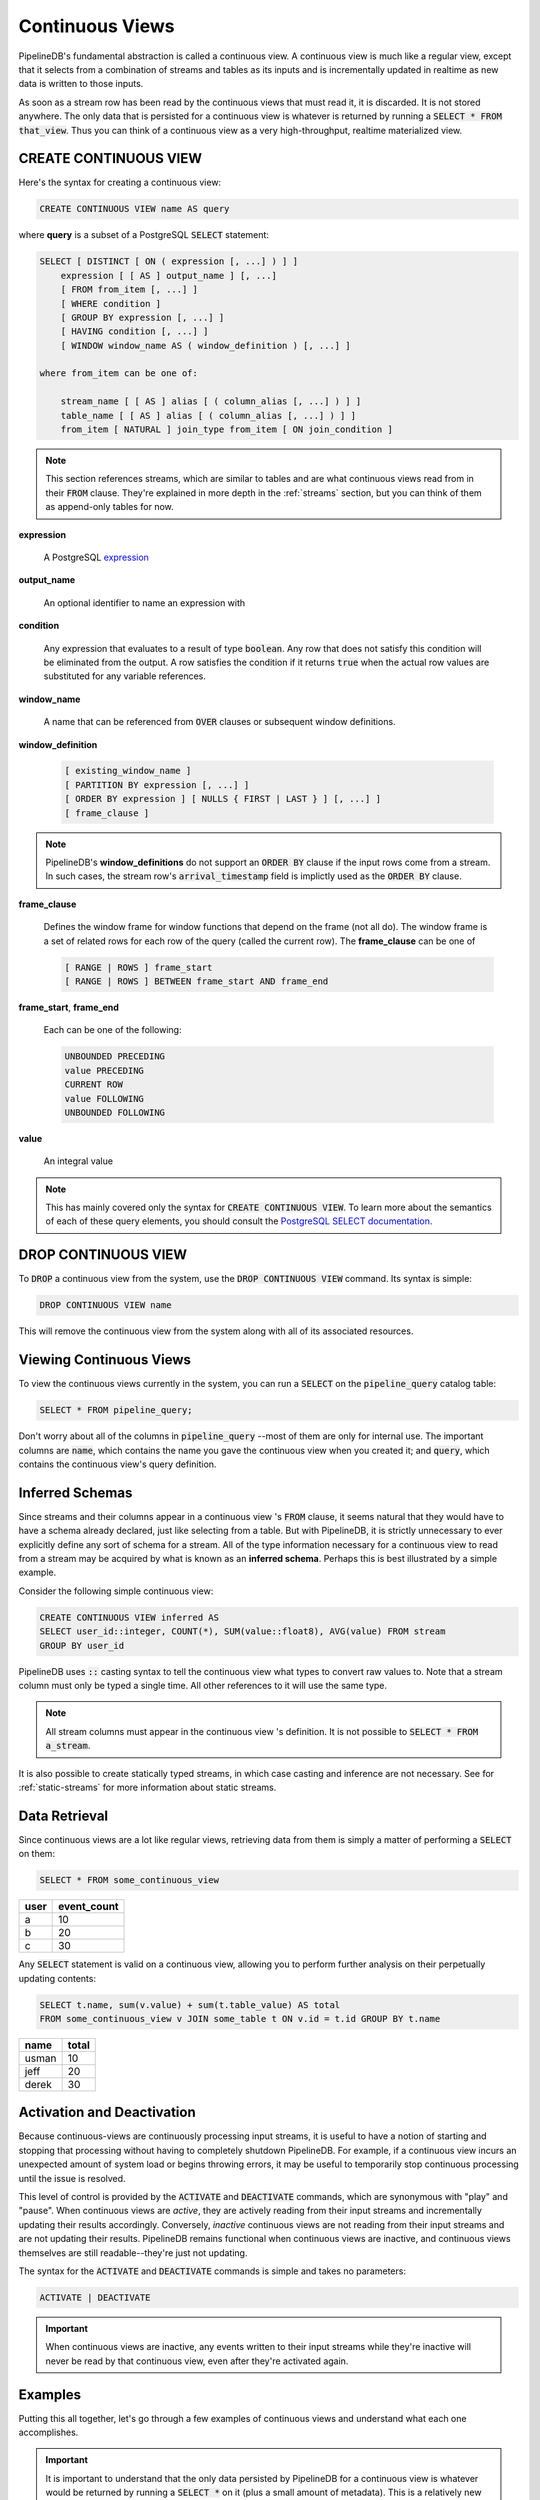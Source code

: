 .. _continuous-views:

Continuous Views
=================

PipelineDB's fundamental abstraction is called a continuous view. A continuous view is much like a regular view, except that it selects from a combination of streams and tables as its inputs and is incrementally updated in realtime as new data is written to those inputs.

As soon as a stream row has been read by the continuous views that must read it, it is discarded. It is not stored anywhere. The only data that is persisted for a continuous view is whatever is returned by running a :code:`SELECT * FROM that_view`. Thus you can think of a continuous view as a very high-throughput, realtime materialized view.

CREATE CONTINUOUS VIEW
---------------------------

Here's the syntax for creating a continuous view:

.. code-block:: sql

	CREATE CONTINUOUS VIEW name AS query

where **query** is a subset of a PostgreSQL :code:`SELECT` statement:

.. code-block:: sql

  SELECT [ DISTINCT [ ON ( expression [, ...] ) ] ]
      expression [ [ AS ] output_name ] [, ...]
      [ FROM from_item [, ...] ]
      [ WHERE condition ]
      [ GROUP BY expression [, ...] ]
      [ HAVING condition [, ...] ]
      [ WINDOW window_name AS ( window_definition ) [, ...] ]

  where from_item can be one of:

      stream_name [ [ AS ] alias [ ( column_alias [, ...] ) ] ]
      table_name [ [ AS ] alias [ ( column_alias [, ...] ) ] ]
      from_item [ NATURAL ] join_type from_item [ ON join_condition ]

.. note:: This section references streams, which are similar to tables and are what continuous views read from in their :code:`FROM` clause. They're explained in more depth in the :ref:`streams` section, but you can think of them as append-only tables for now.

**expression**

  A PostgreSQL expression_

.. _expression: http://www.postgresql.org/docs/9.4/static/sql-expressions.html

**output_name**

  An optional identifier to name an expression with

**condition**

  Any expression that evaluates to a result of type :code:`boolean`. Any row that does not satisfy this condition will be eliminated from the output. A row satisfies the condition if it returns :code:`true` when the actual row values are substituted for any variable references.


**window_name**

  A name that can be referenced from :code:`OVER` clauses or subsequent window definitions.

**window_definition**

  .. code-block:: sql

    [ existing_window_name ]
    [ PARTITION BY expression [, ...] ]
    [ ORDER BY expression ] [ NULLS { FIRST | LAST } ] [, ...] ]
    [ frame_clause ]

.. note:: PipelineDB's **window_definitions** do not support an :code:`ORDER BY` clause if the input rows come from a stream. In such cases, the stream row's :code:`arrival_timestamp` field is implictly used as the :code:`ORDER BY` clause.

**frame_clause**

  Defines the window frame for window functions that depend on the frame (not all do). The window frame is a set of related rows for each row of the query (called the current row). The **frame_clause** can be one of

  .. code-block:: sql

    [ RANGE | ROWS ] frame_start
    [ RANGE | ROWS ] BETWEEN frame_start AND frame_end

**frame_start**, **frame_end**

  Each can be one of the following:

  .. code-block:: sql

    UNBOUNDED PRECEDING
    value PRECEDING
    CURRENT ROW
    value FOLLOWING
    UNBOUNDED FOLLOWING

**value**

  An integral value

.. note:: This has mainly covered only the syntax for :code:`CREATE CONTINUOUS VIEW`. To learn more about the semantics of each of these query elements, you should consult the `PostgreSQL SELECT documentation`_.

.. _PostgreSQL SELECT documentation: http://www.postgresql.org/docs/9.4/static/sql-select.html

DROP CONTINUOUS VIEW
---------------------------

To :code:`DROP` a continuous view from the system, use the :code:`DROP CONTINUOUS VIEW` command. Its syntax is simple:

.. code-block:: sql

	DROP CONTINUOUS VIEW name

This will remove the continuous view from the system along with all of its associated resources.


.. _pipeline-query:

Viewing Continuous Views
---------------------------

To view the continuous views currently in the system, you can run a :code:`SELECT` on the :code:`pipeline_query` catalog table:

.. code-block:: sql

	SELECT * FROM pipeline_query;

Don't worry about all of the columns in :code:`pipeline_query` --most of them are only for internal use. The important columns are :code:`name`, which contains the name you gave the continuous view when you created it; and :code:`query`, which contains the continuous view's query definition.

Inferred Schemas
--------------------

Since streams and their columns appear in a continuous view 's :code:`FROM` clause, it seems natural that they would have to have a schema already declared, just like selecting from a table. But with PipelineDB, it is strictly unnecessary to ever explicitly define any sort of schema for a stream. All of the type information necessary for a continuous view to read from a stream may be acquired by what is known as an **inferred schema**. Perhaps this is best illustrated by a simple example.

Consider the following simple continuous view:

.. code-block:: sql

  CREATE CONTINUOUS VIEW inferred AS
  SELECT user_id::integer, COUNT(*), SUM(value::float8), AVG(value) FROM stream
  GROUP BY user_id

PipelineDB uses :code:`::` casting syntax to tell the continuous view what types to convert raw values to. Note that a stream column must only be typed a single time. All other references to it will use the same type.

.. note:: All stream columns must appear in the continuous view 's definition. It is not possible to :code:`SELECT * FROM a_stream`.

It is also possible to create statically typed streams, in which case casting and inference are not necessary. See for :ref:`static-streams` for more information about static streams.

Data Retrieval
-------------------

Since continuous views are a lot like regular views, retrieving data from them is simply a matter of performing a :code:`SELECT` on them:

.. code-block:: sql

  SELECT * FROM some_continuous_view

========  ===========
  user    event_count
========  ===========
a         10
b         20
c         30
========  ===========

Any :code:`SELECT` statement is valid on a continuous view, allowing you to perform further analysis on their perpetually updating contents:

.. code-block:: sql

  SELECT t.name, sum(v.value) + sum(t.table_value) AS total
  FROM some_continuous_view v JOIN some_table t ON v.id = t.id GROUP BY t.name

========  ===========
  name      total
========  ===========
usman     10
jeff      20
derek     30
========  ===========

Activation and Deactivation
----------------------------

Because continuous-views are continuously processing input streams, it is useful to have a notion of starting and stopping that processing without having to completely shutdown PipelineDB. For example, if a continuous view incurs an unexpected amount of system load or begins throwing errors, it may be useful to temporarily stop continuous processing until the issue is resolved.

This level of control is provided by the :code:`ACTIVATE` and :code:`DEACTIVATE` commands, which are synonymous with "play" and "pause". When continuous views are *active*, they are actively reading from their input streams and incrementally updating their results accordingly. Conversely, *inactive* continuous views are not reading from their input streams and are not updating their results. PipelineDB remains functional when continuous views are inactive, and continuous views themselves are still readable--they're just not updating.

The syntax for the :code:`ACTIVATE` and :code:`DEACTIVATE` commands is simple and takes no parameters:

.. code-block:: sql

	ACTIVATE | DEACTIVATE


.. important:: When continuous views are inactive, any events written to their input streams while they're inactive will never be read by that continuous view, even after they're activated again.

Examples
---------------------

Putting this all together, let's go through a few examples of continuous views and understand what each one accomplishes.

.. important:: It is important to understand that the only data persisted by PipelineDB for a continuous view is whatever would be returned by running a :code:`SELECT *` on it (plus a small amount of metadata). This is a relatively new concept, but it is at the core of what makes continuous views so powerful!

Emphasizing the above notice, this continuous view would only ever store a single row in PipelineDB (just a few bytes), even if it read a trillion events over time:

.. code-block:: sql

  CREATE CONTINUOUS VIEW avg_of_forever AS SELECT AVG(x::integer) FROM one_trillion_events_stream


**Calculate the number of unique users seen per url referrer each day using only a constant amount of space per day:**

.. code-block:: sql

  CREATE CONTINUOUS VIEW uniques AS
  SELECT date_trunc('day', arrival_timestamp) AS day,
    referrer::text, COUNT(DISTINCT user_id::integer)
  FROM users_stream GROUP BY day, referrer;

**Compute the linear regression of a stream of datapoints bucketed by minute:**

.. code-block:: sql

  CREATE CONTINUOUS VIEW lreg AS
  SELECT date_trunc('minute', arrival_timestamp) AS minute,
    regr_slope(y::integer, x::integer) AS mx,
    regr_intercept(y, x) AS b
  FROM datapoints_stream GROUP BY minute;

**How many ad impressions have we served in the last five minutes?**

.. code-block:: sql

  CREATE CONTINUOUS VIEW imps AS
  SELECT COUNT(*) FROM imps_stream
  WHERE (arrival_timestamp > clock_timestamp() - interval '5 minutes');

**What are the 90th, 95th, and 99th percentiles of my server's request latency?**

.. code-block:: sql

  CREATE CONTINUOUS VIEW latency AS
  SELECT percentile_cont(array[90, 95, 99]) WITHIN GROUP (ORDER BY latency::integer)
  FROM latency_stream;

**How many of my sensors have ever been within 1000 meters of San Francisco?**

.. code-block:: sql

  -- PipelineDB ships natively with geospatial support
  CREATE CONTINUOUS VIEW sf_proximity_count AS
  SELECT COUNT(DISTINCT sensor_id::integer)
  FROM geo_stream WHERE ST_DWithin(

    -- Approximate SF coordinates
    ST_GeographyFromText('SRID=4326;POINT(37 -122)')::geometry,

    sensor_coords::geometry, 1000);

----------

We hope you enjoyed learning all about continuous views. Next, you should probably check out how :ref:`streams` work.
